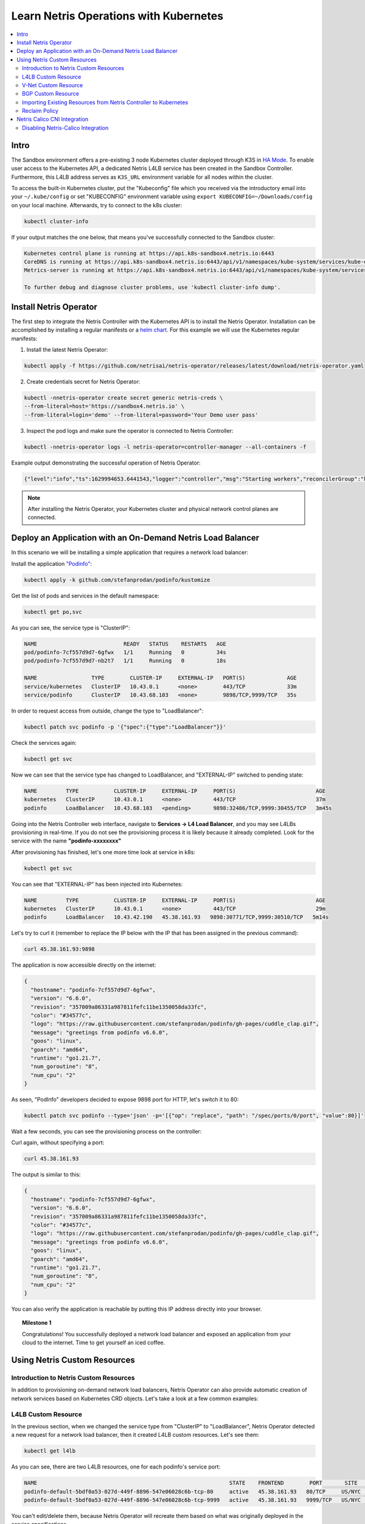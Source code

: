 .. _s4-k8s:

***************************************
Learn Netris Operations with Kubernetes
***************************************

.. contents::
   :local:

Intro
=====
The Sandbox environment offers a pre-existing 3 node Kubernetes cluster deployed through K3S in `HA Mode <https://docs.k3s.io/datastore/ha-embedded>`_. To enable user access to the Kubernetes API, a dedicated Netris L4LB service has been created in the Sandbox Controller. Furthermore, this L4LB address serves as ``K3S_URL`` environment variable for all nodes within the cluster.

.. image:: /images/sandbox-l4lb-kubeapi.png
    :align: center
    :alt: Sandbox L4LB KubeAPI
    :target: ../../_images/sandbox-l4lb-kubeapi.png

To access the built-in Kubernetes cluster, put the "Kubeconfig" file which you received via the introductory email into your ``~/.kube/config`` or set "KUBECONFIG" environment variable using ``export KUBECONFIG=~/Downloads/config`` on your local machine. Afterwards, try to connect to the k8s cluster:

.. code-block:: shell-session

  kubectl cluster-info

If your output matches the one below, that means you've successfully connected to the Sandbox cluster:

.. code-block:: shell-session

  Kubernetes control plane is running at https://api.k8s-sandbox4.netris.io:6443
  CoreDNS is running at https://api.k8s-sandbox4.netris.io:6443/api/v1/namespaces/kube-system/services/kube-dns:dns/proxy
  Metrics-server is running at https://api.k8s-sandbox4.netris.io:6443/api/v1/namespaces/kube-system/services/https:metrics-server:https/proxy

  To further debug and diagnose cluster problems, use 'kubectl cluster-info dump'.

Install Netris Operator
=======================

The first step to integrate the Netris Controller with the Kubernetes API is to install the Netris Operator. Installation can be accomplished by installing a regular manifests or a `helm chart <https://github.com/netrisai/netris-operator/tree/master/deploy/charts/netris-operator>`_.  For this example we will use the Kubernetes regular manifests:

1. Install the latest Netris Operator:

.. code-block:: shell-session

  kubectl apply -f https://github.com/netrisai/netris-operator/releases/latest/download/netris-operator.yaml

2. Create credentials secret for Netris Operator:

.. code-block:: shell-session

  kubectl -nnetris-operator create secret generic netris-creds \
  --from-literal=host='https://sandbox4.netris.io' \
  --from-literal=login='demo' --from-literal=password='Your Demo user pass'

3. Inspect the pod logs and make sure the operator is connected to Netris Controller:

.. code-block:: shell-session

  kubectl -nnetris-operator logs -l netris-operator=controller-manager --all-containers -f

Example output demonstrating the successful operation of Netris Operator:

.. code-block:: shell-session

  {"level":"info","ts":1629994653.6441543,"logger":"controller","msg":"Starting workers","reconcilerGroup":"k8s.netris.ai","reconcilerKind":"L4LB","controller":"l4lb","worker count":1}

.. note::

  After installing the Netris Operator, your Kubernetes cluster and physical network control planes are connected.

Deploy an Application with an On-Demand Netris Load Balancer
============================================================

In this scenario we will be installing a simple application that requires a network load balancer:

Install the application `"Podinfo" <https://github.com/stefanprodan/podinfo>`_:

.. code-block:: shell-session

  kubectl apply -k github.com/stefanprodan/podinfo/kustomize

Get the list of pods and services in the default namespace:

.. code-block:: shell-session

  kubectl get po,svc

As you can see, the service type is "ClusterIP":

.. code-block:: shell-session

  NAME                           READY   STATUS    RESTARTS   AGE
  pod/podinfo-7cf557d9d7-6gfwx   1/1     Running   0          34s
  pod/podinfo-7cf557d9d7-nb2t7   1/1     Running   0          18s

  NAME                 TYPE        CLUSTER-IP     EXTERNAL-IP   PORT(S)             AGE
  service/kubernetes   ClusterIP   10.43.0.1      <none>        443/TCP             33m
  service/podinfo      ClusterIP   10.43.68.103   <none>        9898/TCP,9999/TCP   35s

In order to request access from outside, change the type to "LoadBalancer":

.. code-block:: shell-session

  kubectl patch svc podinfo -p '{"spec":{"type":"LoadBalancer"}}'

Check the services again:

.. code-block:: shell-session

  kubectl get svc

Now we can see that the service type has changed to LoadBalancer, and "EXTERNAL-IP" switched to pending state:

.. code-block:: shell-session

  NAME         TYPE           CLUSTER-IP     EXTERNAL-IP     PORT(S)                         AGE
  kubernetes   ClusterIP      10.43.0.1      <none>          443/TCP                         37m
  podinfo      LoadBalancer   10.43.68.103   <pending>       9898:32486/TCP,9999:30455/TCP   3m45s

Going into the Netris Controller web interface, navigate to **Services → L4 Load Balancer**, and you may see L4LBs provisioning in real-time. If you do not see the provisioning process it is likely because it already completed. Look for the service with the name **"podinfo-xxxxxxxx"**

.. image:: /images/sandbox-podinfo-prov.png
    :align: center
    :alt: Sandbox PodInfo Provisioning
    :target: ../../_images/sandbox-podinfo-prov.png

After provisioning has finished, let's one more time look at service in k8s:

.. code-block:: shell-session

  kubectl get svc

You can see that "EXTERNAL-IP" has been injected into Kubernetes:

.. code-block:: shell-session

  NAME         TYPE           CLUSTER-IP     EXTERNAL-IP     PORT(S)                         AGE
  kubernetes   ClusterIP      10.43.0.1      <none>          443/TCP                         29m
  podinfo      LoadBalancer   10.43.42.190   45.38.161.93   9898:30771/TCP,9999:30510/TCP   5m14s

Let's try to curl it (remember to replace the IP below with the IP that has been assigned in the previous command):

.. code-block:: shell-session

  curl 45.38.161.93:9898

The application is now accessible directly on the internet:

.. code-block:: json

  {
    "hostname": "podinfo-7cf557d9d7-6gfwx",
    "version": "6.6.0",
    "revision": "357009a86331a987811fefc11be1350058da33fc",
    "color": "#34577c",
    "logo": "https://raw.githubusercontent.com/stefanprodan/podinfo/gh-pages/cuddle_clap.gif",
    "message": "greetings from podinfo v6.6.0",
    "goos": "linux",
    "goarch": "amd64",
    "runtime": "go1.21.7",
    "num_goroutine": "8",
    "num_cpu": "2"
  }

As seen, "PodInfo" developers decided to expose 9898 port for HTTP, let's switch it to 80:

.. code-block:: shell-session

  kubectl patch svc podinfo --type='json' -p='[{"op": "replace", "path": "/spec/ports/0/port", "value":80}]'

Wait a few seconds, you can see the provisioning process on the controller:

.. image:: /images/sandbox-podinfo-ready.png
    :align: center
    :alt: Sandbox PodInfo Ready
    :target: ../../_images/sandbox-podinfo-ready.png

Curl again, without specifying a port:

.. code-block:: shell-session

  curl 45.38.161.93

The output is similar to this:

.. code-block:: json

  {
    "hostname": "podinfo-7cf557d9d7-6gfwx",
    "version": "6.6.0",
    "revision": "357009a86331a987811fefc11be1350058da33fc",
    "color": "#34577c",
    "logo": "https://raw.githubusercontent.com/stefanprodan/podinfo/gh-pages/cuddle_clap.gif",
    "message": "greetings from podinfo v6.6.0",
    "goos": "linux",
    "goarch": "amd64",
    "runtime": "go1.21.7",
    "num_goroutine": "8",
    "num_cpu": "2"
  }

You can also verify the application is reachable by putting this IP address directly into your browser.

.. topic:: Milestone 1

  Congratulations!  You successfully deployed a network load balancer and exposed an application from your cloud to the internet.  Time to get yourself an iced coffee.


Using Netris Custom Resources
=============================

Introduction to Netris Custom Resources
---------------------------------------

In addition to provisioning on-demand network load balancers, Netris Operator can also provide automatic creation of network services based on Kubernetes CRD objects. Let's take a look at a few common examples:

L4LB Custom Resource
--------------------

In the previous section, when we changed the service type from "ClusterIP" to "LoadBalancer", Netris Operator detected a new request for a network load balancer, then it created L4LB custom resources. Let's see them:

.. code-block:: shell-session

  kubectl get l4lb

As you can see, there are two L4LB resources, one for each podinfo's service port:

.. code-block:: shell-session

  NAME                                                            STATE    FRONTEND        PORT       SITE     TENANT   STATUS   AGE
  podinfo-default-5bdf0a53-027d-449f-8896-547e06028c6b-tcp-80     active   45.38.161.93   80/TCP     US/NYC   Admin    OK       7m21s
  podinfo-default-5bdf0a53-027d-449f-8896-547e06028c6b-tcp-9999   active   45.38.161.93   9999/TCP   US/NYC   Admin    OK       15m

You can't edit/delete them, because Netris Operator will recreate them based on what was originally deployed in the service specifications.

Instead, let's create a new load balancer using the CRD method.  This method allows us to create L4 load balancers for services outside of what is being created natively with the Kubernetes service schema.  Our new L4LB's backends will be "srv04-nyc" & "srv05-nyc" on TCP port 80. These servers are already running the Nginx web server, with the hostname present in the index.html file.

Create a yaml file:

.. code-block:: shell-session

  cat << EOF > srv04-5-nyc-http.yaml
  apiVersion: k8s.netris.ai/v1alpha1
  kind: L4LB
  metadata:
   name: srv04-5-nyc-http
  spec:
   ownerTenant: Admin
   site: US/NYC
   state: active
   protocol: tcp
   frontend:
     port: 80
   backend:
     - 192.168.45.64:80
     - 192.168.46.65:80
   check:
     type: tcp
     timeout: 3000
  EOF

And apply it:

.. code-block:: shell-session

  kubectl apply -f srv04-5-nyc-http.yaml

Inspect the new L4LB resources via kubectl:

.. code-block:: shell-session

  kubectl get l4lb

As you can see, provisioning started:

.. code-block:: shell-session

  NAME                                                            STATE    FRONTEND        PORT       SITE     TENANT   STATUS         AGE
  podinfo-default-5bdf0a53-027d-449f-8896-547e06028c6b-tcp-80     active   45.38.161.93   80/TCP     US/NYC   Admin    OK             9m56s
  podinfo-default-5bdf0a53-027d-449f-8896-547e06028c6b-tcp-9999   active   45.38.161.93   9999/TCP   US/NYC   Admin    OK             17m
  srv04-5-nyc-http                                                active   45.38.161.94   80/TCP     US/NYC   Admin    Provisioning   5s

When provisioning is finished, you should be able to connect to L4LB. Try to curl, using the L4LB frontend address displayed in the above command output:

.. code-block:: shell-session

  curl 45.38.161.94

You will see the servers' hostname in curl output:

.. code-block:: shell-session

  SRV04-NYC

You can also inspect the L4LB in the Netris Controller web interface:

.. image:: /images/sandbox-l4lbs.png
    :align: center
    :alt: Sandbox L4LBs
    :target: ../../_images/sandbox-l4lbs.png

V-Net Custom Resource
---------------------

If one of the backend health-checks is marked as unhealthy like in the screenshot above, it means you didn't create "vnet-customer" V-Net as described in the :ref:`"Learn by Creating Services"<s4-v-net>` manual. If that's the case, let's create it from Kubernetes using the V-Net custom resource.

Let's create our V-Net manifest:

.. code-block:: shell-session

  cat << EOF > vnet-customer.yaml
  apiVersion: k8s.netris.ai/v1alpha1
  kind: VNet
  metadata:
    name: vnet-customer
  spec:
    ownerTenant: Demo
    guestTenants: []
    vlanId: "46"
    sites:
      - name: US/NYC
        gateways:
          - prefix: 192.168.46.1/24
        switchPorts:
          - name: swp5@sw12-nyc
            untagged: "no"
          - name: swp5@sw21-nyc
            untagged: "no"
  EOF

And apply it:

.. code-block:: shell-session

  kubectl apply -f vnet-customer.yaml

Let's check our V-Net resources in Kubernetes:

.. code-block:: shell-session

  kubectl get vnet

As you can see, provisioning for our new V-Net has started:

.. code-block:: shell-session

  NAME            STATE    GATEWAYS          SITES    OWNER   STATUS   AGE
  vnet-customer   active   192.168.46.1/24   US/NYC   Demo    Active   10s

After provisioning has completed, the L4LB's checks should work for both backend servers, and incoming requests should be balanced between them.

Let's curl several times to see that:

.. code-block:: shell-session

  curl 45.38.161.94

As we can see, the curl request shows the behavior of "round robin" between the backends:

.. code-block:: shell-session

  SRV05-NYC
  curl 45.38.161.94

  SRV05-NYC
  curl 45.38.161.94

  SRV04-NYC
  curl 45.38.161.94

  SRV04-NYC

.. note::

  *If intermittently the result of the curl command is "Connection timed out", it is likely that the request went to the srv05-nyc backend, and the "Default ACL Policy" is set to "Deny". To remedy this, configure an ACL entry that will allow the srv05-nyc server to communicate with external addresses. For step-by-step instruction review the* :ref:`ACL documentation<s4-acl>`.

BTW, if you already created "vnet-customer" V-Net as described in the :ref:`"Learn by Creating Services"<s4-v-net>`, you may import that to k8s, by adding ``resource.k8s.netris.ai/import: "true"`` annotation in V-Net manifest, the manifest should look like this:

.. code-block:: shell-session

  cat << EOF > vnet-customer.yaml
  apiVersion: k8s.netris.ai/v1alpha1
  kind: VNet
  metadata:
    name: vnet-customer
    annotations:
      resource.k8s.netris.ai/import: "true"
  spec:
    ownerTenant: Demo
    guestTenants: []
    vlanId: "46"
    sites:
      - name: US/NYC
        gateways:
          - prefix: 192.168.46.1/24
        switchPorts:
          - name: swp5@sw12-nyc
            untagged: "no"
          - name: swp5@sw21-nyc
            untagged: "no"
  EOF

Apply it:

.. code-block:: shell-session

  kubectl apply -f vnet-customer.yaml

After applying the manifest containing "import" annotation, the V-Net, created from the Netris Controller web interface, will appear in k8s and you will be able to manage it from Kubernetes.

.. code-block:: shell-session

  kubectl get vnet

  NAME            STATE    GATEWAYS          SITES    OWNER   STATUS   AGE
  vnet-customer   active   192.168.46.1/24   US/NYC   Demo    Active   2m

BGP Custom Resource
-------------------

Let's create a new BGP peer, that is listed in the :ref:`"Learn by Creating Services"<s4-e-bgp>`.

Create a yaml file:

.. code-block:: shell-session

  cat << EOF > iris-isp2-ipv4-customer.yaml
  apiVersion: k8s.netris.ai/v1alpha1
  kind: BGP
  metadata:
    name: iris-isp2-ipv4-customer
  spec:
    site: US/NYC
    hardware: SoftGate2
    neighborAs: 65007
    transport:
      name: swp16@sw02-nyc
      vlanId: 1042
    localIP: 45.38.161.78/30
    remoteIP: 45.38.161.77/30
    description: Example BGP to ISP2
    prefixListOutbound:
      - permit 45.38.161.80/28 le 32
  EOF

And apply it:

.. code-block:: shell-session

  kubectl apply -f iris-isp2-ipv4-customer.yaml

Check created BGP:

.. code-block:: shell-session

  kubectl get bgp

Allow up to 1 minute for both sides of the BGP sessions to come up:

.. code-block:: shell-session

  NAME                      STATE     BGP STATE   PORT STATE   NEIGHBOR AS   LOCAL ADDRESS      REMOTE ADDRESS     AGE
  iris-isp2-ipv4-customer   enabled               Link Up      65007         45.38.161.78/30   45.38.161.77/30   15s

Then check the state again:

.. code-block:: shell-session

  kubectl get bgp

The output is similar to this:

.. code-block:: shell-session

NAME                      STATE     BGP STATE                                          PORT STATE   NEIGHBOR AS   LOCAL ADDRESS      REMOTE ADDRESS     AGE
iris-isp2-ipv4-customer   enabled   bgp: Established; prefix: 957240; time: 00:04:02                65007         45.38.161.78/30   45.38.161.77/30   2m3s

Feel free to use the import annotation for this BGP if you created it from the Netris Controller web interface previously.

Return to the Netris Controller and navigate to **Network → Topology** to see the new BGP neighbor you created.

Importing Existing Resources from Netris Controller to Kubernetes
-----------------------------------------------------------------

 You can import any custom resources already created from the Netris Controller to k8s by adding the following annotation:

.. code-block:: yaml

  resource.k8s.netris.ai/import: "true"

Otherwise, if try to apply them without the "import" annotation, the Netris Operator will complain that the resource with such name or specs already exists.

After importing resources to k8s, they will belong to the Netris Operator, and you won't be able to edit/delete them directly from the Netris Controller web interface, because the Netris Operator will put everything back, as declared in the custom resources.

Reclaim Policy
--------------

There is also one useful annotation. So suppose you want to remove some custom resource from k8s, and want to prevent its deletion from the Netris Controller, for that you can use "reclaimPolicy" annotation:

.. code-block:: yaml

  resource.k8s.netris.ai/reclaimPolicy: "retain"

Just add this annotation in any custom resource while creating it. Or if the custom resource has already been created, change the ``"delete"`` value to ``"retain"`` for key ``resource.k8s.netris.ai/reclaimPolicy`` in the resource annotation. After that, you'll be able to delete any Netris Custom Resource from Kubernetes, and it won't be deleted from the Netris Controller.

.. seealso::

  See all options and examples for Netris Custom Resources `here <https://github.com/netrisai/netris-operator/tree/master/samples>`_.


Netris Calico CNI Integration
=============================

Netris Operator can integrate with Calico CNI, in your Sandbox k8s cluster, Calico has already been configured as the CNI, so you can try this integration. It will automatically create BGP peering between cluster nodes and the leaf/TOR switch for each node, then to clean up it will disable Calico Node-to-Node mesh. To understand why you need to configure peering between Kubernetes nodes and the leaf/TOR switch, and why you should disable Node-to-Node mesh, review the `Calico docs <https://docs.projectcalico.org/networking/bgp>`_.

Integration is very simple, you just need to add the annotation in calico's ``bgpconfigurations`` custom resource. Before doing that, let's see the current state of ``bgpconfigurations``:

.. code-block:: shell-session

  kubectl get bgpconfigurations default -o yaml

As we can see, ``nodeToNodeMeshEnabled`` is enabled:

.. code-block:: yaml

  apiVersion: projectcalico.org/v3
  kind: BGPConfiguration
  metadata:
   annotations:
     ...
   name: default
   ...
  spec:
   nodeToNodeMeshEnabled: true

Let's enable the "netris-calico" integration:

.. code-block:: shell-session

  kubectl annotate bgpconfigurations default manage.k8s.netris.ai/calico='true'

Let's check our BGP resources in k8s:

.. code-block:: shell-session

  kubectl get bgp

Here are our freshly created BGPs, one for each k8s node:

.. code-block:: shell-session

  NAME                           STATE     BGP STATE                                          PORT STATE   NEIGHBOR AS   LOCAL ADDRESS      REMOTE ADDRESS      AGE
  iris-isp2-ipv4-customer        enabled   bgp: Established; prefix: 957241; time: 00:15:03                65007         45.38.161.78/30   45.38.161.77/30    16m
  sandbox-srv06-192.168.110.66   enabled                                                                   4230000000    192.168.110.1/24   192.168.110.66/24   37s
  sandbox-srv07-192.168.110.67   enabled                                                                   4230000001    192.168.110.1/24   192.168.110.67/24   37s
  sandbox-srv08-192.168.110.68   enabled                                                                   4230000002    192.168.110.1/24   192.168.110.68/24   37s  

You might notice that peering neighbor AS is different from Calico's default 64512.  The is because the Netris Operator is setting a particular AS number for each node.

Allow up to 1 minute for the BGP sessions to come up, then check BGP resources again:

.. code-block:: shell-session

  kubectl get bgp

As we can see, our BGP peers have become established:

.. code-block:: shell-session

  NAME                           STATE     BGP STATE                                          PORT STATE   NEIGHBOR AS   LOCAL ADDRESS      REMOTE ADDRESS      AGE
  iris-isp2-ipv4-customer        enabled   bgp: Established; prefix: 957194; time: 00:18:24                65007         45.38.161.78/30   45.38.161.77/30    19m
  sandbox-srv06-192.168.110.66   enabled   bgp: Established; prefix: 1; time: 00:01:26        N/A          4230000000    192.168.110.1/24   192.168.110.66/24   2m7s
  sandbox-srv07-192.168.110.67   enabled   bgp: Established; prefix: 1; time: 00:01:26        N/A          4230000001    192.168.110.1/24   192.168.110.67/24   2m7s
  sandbox-srv08-192.168.110.68   enabled   bgp: Established; prefix: 1; time: 00:01:26        N/A          4230000002    192.168.110.1/24   192.168.110.68/24   2m7s

Now let's check if ``nodeToNodeMeshEnabled`` is still enabled:

.. code-block:: shell-session

  kubectl get bgpconfigurations default -o yaml

It is disabled, which means the "netris-calico" integration process is finished:

.. code-block:: yaml

  apiVersion: projectcalico.org/v3
  kind: BGPConfiguration
  metadata:
    annotations:
      ...
      manage.k8s.netris.ai/calico: "true"
      ...
    name: default
    ...
  spec:
    nodeToNodeMeshEnabled: false

.. note::

  Netris Operator won't disable Node-to-Node mesh until all BGP peers of all the nodes in the k8s cluster become established.

Finally, let's check if our earlier deployed "Podinfo" application is still working when Calico Node-to-Node mesh is disabled:

.. code-block:: shell-session

  curl 45.38.161.93

Yes, it works:

.. code-block:: json

  {
    "hostname": "podinfo-7cf557d9d7-nb2t7",
    "version": "6.6.0",
    "revision": "357009a86331a987811fefc11be1350058da33fc",
    "color": "#34577c",
    "logo": "https://raw.githubusercontent.com/stefanprodan/podinfo/gh-pages/cuddle_clap.gif",
    "message": "greetings from podinfo v6.6.0",
    "goos": "linux",
    "goarch": "amd64",
    "runtime": "go1.21.7",
    "num_goroutine": "8",
    "num_cpu": "2"
  }

Disabling Netris-Calico Integration
-----------------------------------

To disable "Netris-Calico" integration, delete the annotation from Calico's ``bgpconfigurations`` resource:

.. code-block:: shell-session

  kubectl annotate bgpconfigurations default manage.k8s.netris.ai/calico-

or change its value to ``"false"``.

.. topic:: Milestone 2

  Congratulations on completing Milestone 2!

